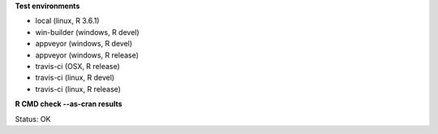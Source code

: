 **Test environments**

* local (linux, R 3.6.1) 
* win-builder (windows, R devel) 
* appveyor (windows, R devel) 
* appveyor (windows, R release) 
* travis-ci (OSX, R release) 
* travis-ci (linux, R devel) 
* travis-ci (linux, R release) 

**R CMD check --as-cran results**

Status: OK
